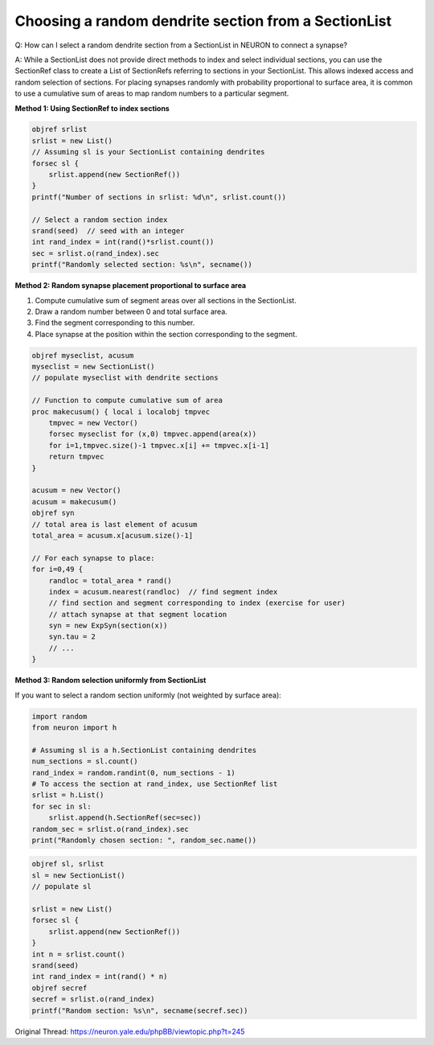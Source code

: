 Choosing a random dendrite section from a SectionList
=======================================================

Q: How can I select a random dendrite section from a SectionList in NEURON to connect a synapse?

A: While a SectionList does not provide direct methods to index and select individual sections, you can use the SectionRef class to create a List of SectionRefs referring to sections in your SectionList. This allows indexed access and random selection of sections. For placing synapses randomly with probability proportional to surface area, it is common to use a cumulative sum of areas to map random numbers to a particular segment.

**Method 1: Using SectionRef to index sections**

.. code-block:: hoc

    objref srlist
    srlist = new List()
    // Assuming sl is your SectionList containing dendrites
    forsec sl {
        srlist.append(new SectionRef())
    }
    printf("Number of sections in srlist: %d\n", srlist.count())
    
    // Select a random section index
    srand(seed)  // seed with an integer
    int rand_index = int(rand()*srlist.count())
    sec = srlist.o(rand_index).sec
    printf("Randomly selected section: %s\n", secname())

**Method 2: Random synapse placement proportional to surface area**

1. Compute cumulative sum of segment areas over all sections in the SectionList.

2. Draw a random number between 0 and total surface area.

3. Find the segment corresponding to this number.

4. Place synapse at the position within the section corresponding to the segment.

.. code-block:: hoc

    objref myseclist, acusum
    myseclist = new SectionList()
    // populate myseclist with dendrite sections

    // Function to compute cumulative sum of area
    proc makecusum() { local i localobj tmpvec
        tmpvec = new Vector()
        forsec myseclist for (x,0) tmpvec.append(area(x))
        for i=1,tmpvec.size()-1 tmpvec.x[i] += tmpvec.x[i-1]
        return tmpvec
    }

    acusum = new Vector()
    acusum = makecusum()
    objref syn
    // total area is last element of acusum
    total_area = acusum.x[acusum.size()-1]

    // For each synapse to place:
    for i=0,49 {
        randloc = total_area * rand()
        index = acusum.nearest(randloc)  // find segment index
        // find section and segment corresponding to index (exercise for user)
        // attach synapse at that segment location
        syn = new ExpSyn(section(x))
        syn.tau = 2
        // ...
    }

**Method 3: Random selection uniformly from SectionList**

If you want to select a random section uniformly (not weighted by surface area):

.. code-block:: python

    import random
    from neuron import h

    # Assuming sl is a h.SectionList containing dendrites
    num_sections = sl.count()
    rand_index = random.randint(0, num_sections - 1)
    # To access the section at rand_index, use SectionRef list
    srlist = h.List()
    for sec in sl:
        srlist.append(h.SectionRef(sec=sec))
    random_sec = srlist.o(rand_index).sec
    print("Randomly chosen section: ", random_sec.name())

.. code-block:: hoc

    objref sl, srlist
    sl = new SectionList()
    // populate sl

    srlist = new List()
    forsec sl {
        srlist.append(new SectionRef())
    }
    int n = srlist.count()
    srand(seed)
    int rand_index = int(rand() * n)
    objref secref
    secref = srlist.o(rand_index)
    printf("Random section: %s\n", secname(secref.sec))

Original Thread: https://neuron.yale.edu/phpBB/viewtopic.php?t=245
